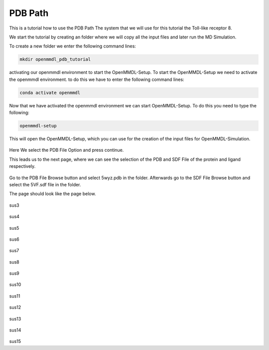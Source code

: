 **PDB Path**
==============

This is a tutorial how to use the PDB Path
The system that we will use for this tutorial the Toll-like receptor 8.


We start the tutorial by creating an folder where we will copy all the input files and later run the MD Simulation.

To create a new folder we enter the following command lines:


.. code-block:: text

    mkdir openmmdl_pdb_tutorial


activating our openmmdl environment to start the OpenMMDL-Setup.
To start the OpenMMDL-Setup we need to activate the openmmdl environment. to do this we have to enter the following command lines:

.. code-block:: text

    conda activate openmmdl

Now that we have activated the openmmdl environment we can start OpenMMDL-Setup. To do this you need to type the following:

.. code-block:: text

    openmmdl-setup

This will open the OpenMMDL-Setup, which you can use for the creation of the input files for OpenMMDL-Simulation.



.. figure:: /_static/images/tutorials/PDB_Path/Selectfiletype.png
   :figwidth: 725px
   :align: center


Here We select the PDB File Option and press continue.


This leads us to the next page, where we can see the selection of the PDB and SDF File of the protein and ligand respectively.

.. figure:: /_static/images/tutorials/PDB_Path/Selectfiles1.png
   :figwidth: 725px
   :align: center

Go to the PDB File Browse button and select 5wyz.pdb in the folder. Afterwards go to the SDF File Browse button and select the 5VF.sdf file in the folder.

The page should look like the page below.


   
.. figure:: /_static/images/tutorials/PDB_Path/Selectfiles2.png
   :figwidth: 725px
   :align: center

sus3

.. figure:: /_static/images/tutorials/PDB_Path/Modifychains1.png
   :figwidth: 725px
   :align: center

sus4

.. figure:: /_static/images/tutorials/PDB_Path/Modifychains2.png
   :figwidth: 725px
   :align: center

sus5


.. figure:: /_static/images/tutorials/PDB_Path/Addresidues1.png
   :figwidth: 725px
   :align: center

sus6

.. figure:: /_static/images/tutorials/PDB_Path/Addresidues2.png
   :figwidth: 725px
   :align: center

sus7

.. figure:: /_static/images/tutorials/PDB_Path/Addheavyatoms.png
   :figwidth: 725px
   :align: center

sus8

.. figure:: /_static/images/tutorials/PDB_Path/Addwater1.png
   :figwidth: 725px
   :align: center

sus9

.. figure:: /_static/images/tutorials/PDB_Path/Addwater2.png
   :figwidth: 725px
   :align: center

sus10

.. figure:: /_static/images/tutorials/PDB_Path/Simulationoptions1.png
   :figwidth: 725px
   :align: center

sus11

.. figure:: /_static/images/tutorials/PDB_Path/Simulationoptions2.png
   :figwidth: 725px
   :align: center

sus12

.. figure:: /_static/images/tutorials/PDB_Path/Inputfiles.png
   :figwidth: 725px
   :align: center

sus13

.. figure:: /_static/images/tutorials/PDB_Path/Outputfiles1.png
   :figwidth: 725px
   :align: center

sus14

.. figure:: /_static/images/tutorials/PDB_Path/Outputfiles2.png
   :figwidth: 725px
   :align: center

sus15
